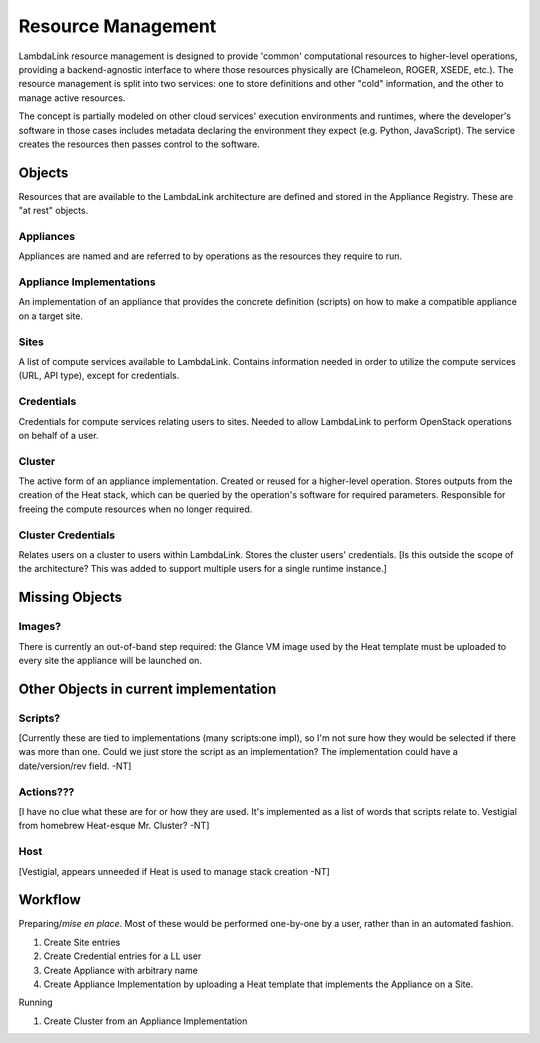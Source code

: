 ===================================
Resource Management
===================================

LambdaLink resource management is designed to provide 'common' computational resources to higher-level operations, providing a backend-agnostic interface to where those resources physically are (Chameleon, ROGER, XSEDE, etc.). The resource management is split into two services: one to store definitions and other "cold" information, and the other to manage active resources.

The concept is partially modeled on other cloud services' execution environments and runtimes, where the developer's software in those cases includes metadata declaring the environment they expect (e.g. Python, JavaScript). The service creates the resources then passes control to the software.

----------
Objects
----------

Resources that are available to the LambdaLink architecture are defined and stored in the Appliance Registry. These are "at rest" objects.

Appliances
===============

Appliances are named and are referred to by operations as the resources they require to run.


Appliance Implementations
==============================

An implementation of an appliance that provides the concrete definition (scripts) on how to make a compatible appliance on a target site.


Sites
===============

A list of compute services available to LambdaLink. Contains information needed in order to utilize the compute services (URL, API type), except for credentials.


Credentials
==================

Credentials for compute services relating users to sites. Needed to allow LambdaLink to perform OpenStack operations on behalf of a user.


Cluster
=========

The active form of an appliance implementation. Created or reused for a higher-level operation.  Stores outputs from the creation of the Heat stack, which can be queried by the operation's software for required parameters. Responsible for freeing the compute resources when no longer required.


Cluster Credentials
======================

Relates users on a cluster to users within LambdaLink. Stores the cluster users' credentials. [Is this outside the scope of the architecture? This was added to support multiple users for a single runtime instance.]

------------------------------------------
Missing Objects
------------------------------------------

Images?
==========

There is currently an out-of-band step required: the Glance VM image used by the Heat template must be uploaded to every site the appliance will be launched on.


------------------------------------------
Other Objects in current implementation
------------------------------------------

Scripts?
===============

[Currently these are tied to implementations (many scripts:one impl), so I'm not sure how they would be selected if there was more than one. Could we just store the script as an implementation? The implementation could have a date/version/rev field. -NT]


Actions???
===============

[I have no clue what these are for or how they are used. It's implemented as a list of words that scripts relate to. Vestigial from homebrew Heat-esque Mr. Cluster? -NT]


Host
=========

[Vestigial, appears unneeded if Heat is used to manage stack creation -NT]


----------------------------------
Workflow
----------------------------------

Preparing/*mise en place*. Most of these would be performed one-by-one by a user, rather than in an automated fashion.

1. Create Site entries
2. Create Credential entries for a LL user
3. Create Appliance with arbitrary name
4. Create Appliance Implementation by uploading a Heat template that implements the Appliance on a Site.

Running

1. Create Cluster from an Appliance Implementation
